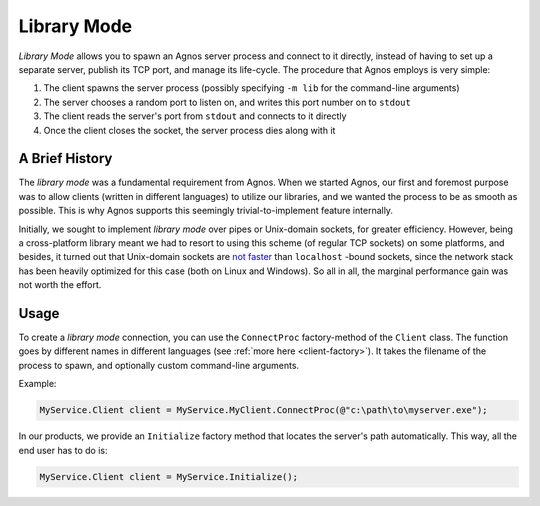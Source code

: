 Library Mode
============

*Library Mode* allows you to spawn an Agnos server process and connect to it
directly, instead of having to set up a separate server, publish its TCP port,
and manage its life-cycle. The procedure that Agnos employs is very simple:
 
1. The client spawns the server process (possibly specifying ``-m lib`` for the 
   command-line arguments)
2. The server chooses a random port to listen on, and writes this port number 
   on to ``stdout``
3. The client reads the server's port from ``stdout`` and connects to it directly
4. Once the client closes the socket, the server process dies along with it

A Brief History
---------------
The *library mode* was a fundamental requirement from Agnos. When we started
Agnos, our first and foremost purpose was to allow clients (written in different 
languages) to utilize our libraries, and we wanted the process to be as smooth
as possible. This is why Agnos supports this seemingly trivial-to-implement
feature internally. 

Initially, we sought to implement *library mode* over pipes or Unix-domain 
sockets, for greater efficiency. However, being a cross-platform library meant
we had to resort to using this scheme (of regular TCP sockets) on some platforms,
and besides, it turned out that Unix-domain sockets are 
`not faster <http://comments.gmane.org/gmane.comp.lib.thrift.user/830>`_ 
than ``localhost`` -bound sockets, since the network stack has been heavily 
optimized for this case (both on Linux and Windows). So all in all, the marginal
performance gain was not worth the effort.

Usage
-----
To create a *library mode* connection, you can use the ``ConnectProc`` 
factory-method of the ``Client`` class. The function goes by different names
in different languages (see :ref:`more here <client-factory>`). It takes
the filename of the process to spawn, and optionally custom command-line 
arguments. 

Example:

.. code-block:: c#

  MyService.Client client = MyService.MyClient.ConnectProc(@"c:\path\to\myserver.exe");

In our products, we provide an ``Initialize`` factory method that locates the
server's path automatically. This way, all the end user has to do is:

.. code-block:: c#

  MyService.Client client = MyService.Initialize();







